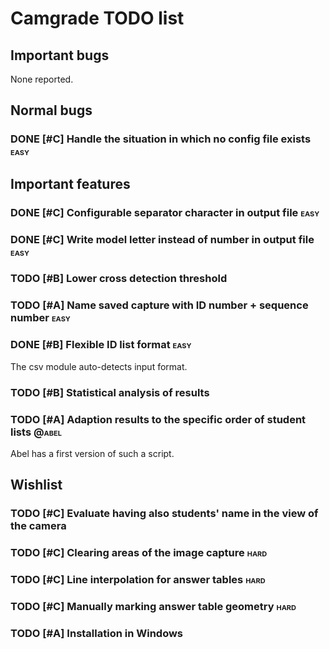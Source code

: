 * Camgrade TODO list

** Important bugs
None reported.
** Normal bugs
*** DONE [#C] Handle the situation in which no config file exists      :easy:
    CLOSED: [2010-10-14 jue 19:42]
** Important features
*** DONE [#C] Configurable separator character in output file	       :easy:
    CLOSED: [2010-10-15 vie 00:40]
*** DONE [#C] Write model letter instead of number in output file      :easy:
    CLOSED: [2010-10-15 vie 00:40]
*** TODO [#B] Lower cross detection threshold
*** TODO [#A] Name saved capture with ID number + sequence number :easy:
*** DONE [#B] Flexible ID list format				       :easy:
    CLOSED: [2010-10-14 jue 20:46]
    The csv module auto-detects input format.
*** TODO [#B] Statistical analysis of results
*** TODO [#A] Adaption results to the specific order of student lists :@abel:
    Abel has a first version of such a script.
** Wishlist
*** TODO [#C] Evaluate having also students' name in the view of the camera
*** TODO [#C] Clearing areas of the image capture :hard:
*** TODO [#C] Line interpolation for answer tables :hard:
*** TODO [#C] Manually marking answer table geometry :hard:
*** TODO [#A] Installation in Windows
